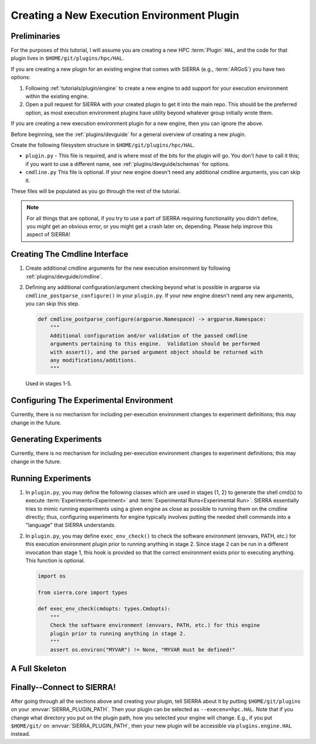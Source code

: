 .. _tutorials/plugin/execenv:

===========================================
Creating a New Execution Environment Plugin
===========================================

Preliminaries
=============

For the purposes of this tutorial, I will assume you are creating a new HPC
:term:`Plugin` ``HAL``, and the code for that plugin lives in
``$HOME/git/plugins/hpc/HAL``.

If you are creating a new plugin for an existing engine that comes with SIERRA
(e.g., :term:`ARGoS`) you have two options:

#. Following :ref:`tutorials/plugin/engine` to create a new engine
   to add support for your execution environment within the existing engine.

#. Open a pull request for SIERRA with your created plugin to get it into the
   main repo. This should be the preferred option, as most execution environment
   plugins have utility beyond whatever group initially wrote them.

If you are creating a new execution environment plugin for a new engine, then
you can ignore the above.

Before beginning, see the :ref:`plugins/devguide` for a general overview of
creating a new plugin.

Create the following filesystem structure in ``$HOME/git/plugins/hpc/HAL``.

-  ``plugin.py`` - This file is required, and is where most of the bits for the
   plugin will go. You don't *have* to call it this; if you want to use a
   different name, see :ref:`plugins/devguide/schemas` for options.

- ``cmdline.py`` This file is optional. If your new engine doesn't need any
  additional cmdline arguments, you can skip it.

These files will be populated as you go through the rest of the tutorial.

.. NOTE:: For all things that are optional, if you try to use a part of SIERRA
          requiring functionality you didn't define, you *might* get an obvious
          error, or you might get a crash later on, depending. Please help
          improve this aspect of SIERRA!

Creating The Cmdline Interface
==============================

#. Create additional cmdline arguments for the new execution environment by
   following :ref:`plugins/devguide/cmdline`.

#. Defining any additional configuration/argument checking beyond what is
   possible in argparse via ``cmdline_postparse_configure()`` in your
   ``plugin.py``. If your new engine doesn't need any new arguments, you can
   skip this step.

   .. code-block:: python

      def cmdline_postparse_configure(argparse.Namespace) -> argparse.Namespace:
          """
          Additional configuration and/or validation of the passed cmdline
          arguments pertaining to this engine.  Validation should be performed
          with assert(), and the parsed argument object should be returned with
          any modifications/additions.
          """


   Used in stages 1-5.

Configuring The Experimental Environment
========================================

Currently, there is no mechanism for including per-execution environment changes
to experiment definitions; this may change in the future.

Generating Experiments
======================

Currently, there is no mechanism for including per-execution environment changes
to experiment definitions; this may change in the future.

Running Experiments
===================

#. In ``plugin.py``, you may define the following classes which are used
   in stages {1, 2} to generate the shell cmd(s) to execute
   :term:`Experiments<Experiment>` and :term:`Experimental Runs<Experimental
   Run>`. SIERRA essentially tries to mimic running experiments using a given
   engine as close as possible to running them on the cmdline directly; thus,
   configuring experiments for engine typically involves putting the needed
   shell commands into a "language" that SIERRA understands.

   .. tabs::

      .. tab:: ExpRunShellCmdsGenerator

         This class is optional. If it is defined, it should conform to
         :class:`~sierra.core.experiment.bindings.IExpRunShellCmdsGenerator`.

         It is used in stage 1 to generate (not execute) the shell commands
         per-experimental run for this execution environment. These are sets of
         cmds which:

         - Need to be run before an experimental run.

         - Need to be run to actually execute an experimental run.

         - Need to executed post experimental run to cleanup before the next run
           is started. The generated cmds are written to a text file that GNU
           parallel (or some other engine of your choice) will run in stage 2.

      .. tab:: ExpShellCmdsGenerator

         This class is optional. If it is defined, it should conform to
         :class:`~sierra.core.experiment.bindings.IExpShellCmdsGenerator`.

         It is used in stage 2 to execute (not generate) shell commands
         per-experiment previously written to a text file using GNU parallel (or
         some other engine of your choice). This includes sets of cmds for:

         - Pre-experiment cmds executed prior to any experimental run being
           executed.

         - Cmds to execute the experiment for each experimental run.

         - Post-experiment cleanup cmds before the next experiment is executed.

#. In ``plugin.py``, you may define ``exec_env_check()`` to check the software
   environment (envvars, PATH, etc.) for this execution environment plugin prior
   to running anything in stage 2. Since stage 2 can be run in a different
   invocation than stage 1, this hook is provided so that the correct
   environment exists prior to executing anything. This function is optional.

   .. code-block:: python

      import os

      from sierra.core import types

      def exec_env_check(cmdopts: types.Cmdopts):
          """
          Check the software environment (envvars, PATH, etc.) for this engine
          plugin prior to running anything in stage 2.
          """
          assert os.environ("MYVAR") != None, "MYVAR must be defined!"


A Full Skeleton
===============

.. tabs::

   .. tab:: ``plugin.py``

      .. literalinclude:: plugin.py
         :language: python

Finally--Connect to SIERRA!
===========================

After going through all the sections above and creating your plugin, tell SIERRA
about it by putting ``$HOME/git/plugins`` on your
:envvar:`SIERRA_PLUGIN_PATH`. Then your plugin can be selected as
``--execenv=hpc.HAL``. Note that if you change what directory you put on the
plugin path, how you selected your engine will change. E.g., if you put
``$HOME/git/`` on :envvar:`SIERRA_PLUGIN_PATH`, then your new plugin will be
accessible via ``plugins.engine.HAL`` instead.
